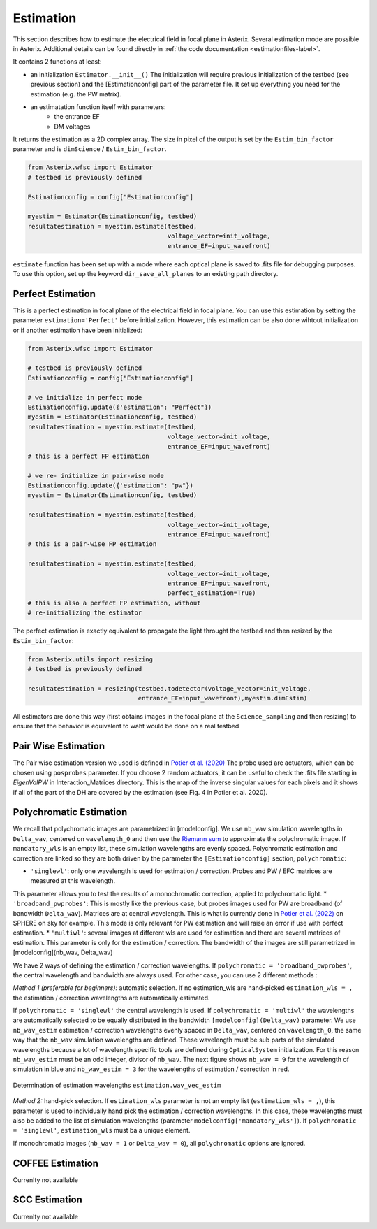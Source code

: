 ..  _estimation-label:

Estimation
---------------

This section describes how to estimate the electrical field in focal plane in Asterix. Several estimation mode 
are possible in Asterix. Additional details can be found directly in :ref:`the code documentation <estimationfiles-label>`.

It contains 2 functions at least:

- an initialization ``Estimator.__init__()`` The initialization will require previous initialization of the testbed (see previous section) and the [Estimationconfig] part of the parameter file.  It set up everything you need for the estimation (e.g. the PW matrix). 

- an estimatation function itself with parameters:
        - the entrance EF
        - DM voltages

It returns the estimation as a 2D complex array. The size in pixel of the output is 
set by the ``Estim_bin_factor`` parameter and is ``dimScience`` / ``Estim_bin_factor``.

.. code-block:: python

    from Asterix.wfsc import Estimator 
    # testbed is previously defined

    Estimationconfig = config["Estimationconfig"]

    myestim = Estimator(Estimationconfig, testbed)
    resultatestimation = myestim.estimate(testbed,
                                          voltage_vector=init_voltage,
                                          entrance_EF=input_wavefront)


``estimate`` function has been set up with a mode where each optical plane is saved to .fits file for debugging purposes.
To use this option, set up the keyword ``dir_save_all_planes`` to an existing path directory.

Perfect Estimation
+++++++++++++++++++++++

This is a perfect estimation in focal plane of the electrical field in focal plane. You can use 
this estimation by setting the parameter ``estimation='Perfect'`` before initialization. However, 
this estimation can be also done wihtout initialization or if another estimation have been initialized: 

.. code-block:: python

    from Asterix.wfsc import Estimator

    # testbed is previously defined
    Estimationconfig = config["Estimationconfig"]    
    
    # we initialize in perfect mode
    Estimationconfig.update({'estimation': "Perfect"})
    myestim = Estimator(Estimationconfig, testbed)
    resultatestimation = myestim.estimate(testbed,
                                          voltage_vector=init_voltage,
                                          entrance_EF=input_wavefront)
    # this is a perfect FP estimation

    # we re- initialize in pair-wise mode
    Estimationconfig.update({'estimation': "pw"})
    myestim = Estimator(Estimationconfig, testbed)

    resultatestimation = myestim.estimate(testbed,
                                          voltage_vector=init_voltage,
                                          entrance_EF=input_wavefront)
    # this is a pair-wise FP estimation

    resultatestimation = myestim.estimate(testbed,
                                          voltage_vector=init_voltage,
                                          entrance_EF=input_wavefront,
                                          perfect_estimation=True)
    # this is also a perfect FP estimation, without 
    # re-initializing the estimator

The perfect estimation is exactly equivalent to propagate the light throught the testbed and then
resized by the ``Estim_bin_factor``: 

.. code-block:: python

    from Asterix.utils import resizing
    # testbed is previously defined

    resultatestimation = resizing(testbed.todetector(voltage_vector=init_voltage,
                                  entrance_EF=input_wavefront),myestim.dimEstim) 


All estimators are done this way (first obtains images in the focal plane at the ``Science_sampling`` and 
then resizing) to ensure that the behavior is equivalent to waht would be done on a real testbed

Pair Wise Estimation
+++++++++++++++++++++++++

The Pair wise estimation version we used is defined in 
`Potier et al. (2020) <http://adsabs.harvard.edu/abs/2020A%26A...635A.192P>`_ 
The probe used are actuators, which can be chosen using ``posprobes`` parameter. If you choose 
2 random actuators, it can be useful to check the .fits file starting in *EigenValPW* in 
Interaction_Matrices directory. This is the map of the inverse singular values for each 
pixels and it shows if all of the part of the DH are covered by the estimation (see Fig. 4 in Potier et al. 2020).

..  _polychromaticestim-label:
Polychromatic Estimation
++++++++++++++++++++++++++++++

We recall that polychromatic images are parametrized in [modelconfig]. We use ``nb_wav`` simulation wavelengths in ``Delta_wav``, centered on ``wavelength_0`` and then use the `Riemann sum <https://en.wikipedia.org/wiki/Riemann_sum>`_ to approximate the polychromatic image.
If ``mandatory_wls`` is an empty list, these simulation wavelengths are evenly spaced.
Polychromatic estimation and correction are linked so they are 
both driven by the parameter  the ``[Estimationconfig]`` section, ``polychromatic``:

* ``'singlewl'``: only one wavelength is used for estimation / correction. Probes and PW / EFC matrices are measured at this wavelength.
This parameter allows you to test the results of a monochromatic correction, applied to polychromatic light. 
* ``'broadband_pwprobes'``: This is mostly like the previous case, but probes images used for PW are broadband (of bandwidth ``Delta_wav``). 
Matrices are at central wavelength. This is what is currently done in `Potier et al. (2022) <https://ui.adsabs.harvard.edu/abs/2022A%26A...665A.136P/abstract>`_  
on SPHERE on sky for example. This mode is only relevant for PW estimation and will raise an error if use with perfect estimation.
* ``'multiwl'``: several images at different wls are used for estimation and there are several matrices of estimation. This parameter is only for the estimation / correction. The bandwidth of the images are 
still parametrized in [modelconfig](nb_wav, Delta_wav)

We have 2 ways of defining the estimation / correction wavelengths. If ``polychromatic = 'broadband_pwprobes'``, the central wavelength and bandwidth are always used. For other case, you can use 2 different methods :

*Method 1 (preferable for beginners):* automatic selection.
If no estimation_wls are hand-picked ``estimation_wls = ,`` the estimation / correction wavelengths are automatically estimated. 

If ``polychromatic = 'singlewl'`` the central wavelength is used.
If ``polychromatic = 'multiwl'`` the wavelengths are automatically selected to be equally distributed in the bandwidth ``[modelconfig](Delta_wav)`` parameter.
We use ``nb_wav_estim`` estimation / correction wavelengths evenly spaced in ``Delta_wav``, centered on 
``wavelength_0``, the same way that the ``nb_wav`` simulation wavelengths are defined. These wavelength must be sub 
parts of the simulated wavelengths because a lot of wavelength specific tools are defined during ``OpticalSystem`` initialization. 
For this reason ``nb_wav_estim`` must be an odd integer, divisor of ``nb_wav``. The next figure shows ``nb_wav = 9`` for the wavelength 
of simulation in blue and ``nb_wav_estim = 3`` for the wavelengths of estimation / correction in red.

.. figure:: source_images/wl_estim.png
    :scale: 30%
    :align: center

    Determination of estimation wavelengths ``estimation.wav_vec_estim``


*Method 2:* hand-pick selection. If ``estimation_wls`` parameter is not an empty list (``estimation_wls = ,``), this
parameter is used to individually hand pick the estimation / correction wavelengths. In this case, these wavelengths must also be added to the list of simulation wavelengths
(parameter ``modelconfig['mandatory_wls']``). If ``polychromatic = 'singlewl'``, ``estimation_wls`` must ba a unique element. 

If monochromatic images (``nb_wav = 1`` or ``Delta_wav = 0``), all ``polychromatic`` options are ignored.



COFFEE Estimation
+++++++++++++++++++++++
Currenlty not available

SCC Estimation
+++++++++++++++++++++++
Currenlty not available